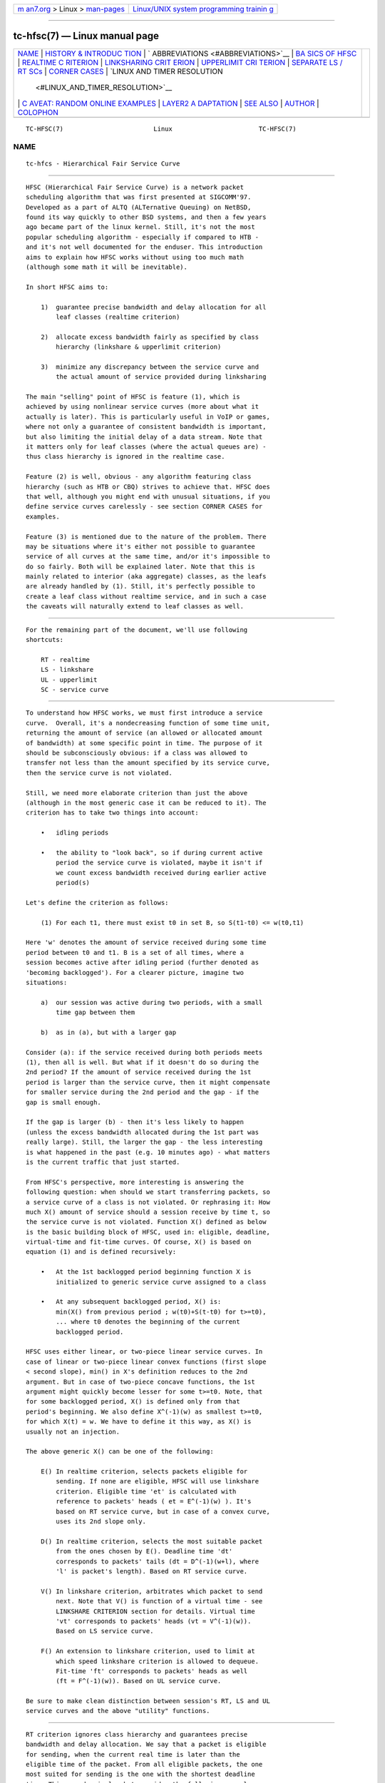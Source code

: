 .. container:: page-top

.. container:: nav-bar

   +----------------------------------+----------------------------------+
   | `m                               | `Linux/UNIX system programming   |
   | an7.org <../../../index.html>`__ | trainin                          |
   | > Linux >                        | g <http://man7.org/training/>`__ |
   | `man-pages <../index.html>`__    |                                  |
   +----------------------------------+----------------------------------+

--------------

tc-hfsc(7) — Linux manual page
==============================

+-----------------------------------+-----------------------------------+
| `NAME <#NAME>`__ \|               |                                   |
| `HISTORY & INTRODUC               |                                   |
| TION <#HISTORY_&_INTRODUCTION>`__ |                                   |
| \|                                |                                   |
| `                                 |                                   |
| ABBREVIATIONS <#ABBREVIATIONS>`__ |                                   |
| \|                                |                                   |
| `BA                               |                                   |
| SICS OF HFSC <#BASICS_OF_HFSC>`__ |                                   |
| \|                                |                                   |
| `REALTIME C                       |                                   |
| RITERION <#REALTIME_CRITERION>`__ |                                   |
| \|                                |                                   |
| `LINKSHARING CRIT                 |                                   |
| ERION <#LINKSHARING_CRITERION>`__ |                                   |
| \|                                |                                   |
| `UPPERLIMIT CRI                   |                                   |
| TERION <#UPPERLIMIT_CRITERION>`__ |                                   |
| \|                                |                                   |
| `SEPARATE LS /                    |                                   |
| RT SCs <#SEPARATE_LS_/_RT_SCs>`__ |                                   |
| \|                                |                                   |
| `CORNER CASES <#CORNER_CASES>`__  |                                   |
| \|                                |                                   |
| `LINUX AND TIMER RESOLUTION       |                                   |
|  <#LINUX_AND_TIMER_RESOLUTION>`__ |                                   |
| \|                                |                                   |
| `C                                |                                   |
| AVEAT: RANDOM ONLINE EXAMPLES <#C |                                   |
| AVEAT:_RANDOM_ONLINE_EXAMPLES>`__ |                                   |
| \|                                |                                   |
| `LAYER2 A                         |                                   |
| DAPTATION <#LAYER2_ADAPTATION>`__ |                                   |
| \| `SEE ALSO <#SEE_ALSO>`__ \|    |                                   |
| `AUTHOR <#AUTHOR>`__ \|           |                                   |
| `COLOPHON <#COLOPHON>`__          |                                   |
+-----------------------------------+-----------------------------------+
| .. container:: man-search-box     |                                   |
+-----------------------------------+-----------------------------------+

::

   TC-HFSC(7)                        Linux                       TC-HFSC(7)

NAME
-------------------------------------------------

::

          tc-hfcs - Hierarchical Fair Service Curve


-------------------------------------------------------------------------------------

::

          HFSC (Hierarchical Fair Service Curve) is a network packet
          scheduling algorithm that was first presented at SIGCOMM'97.
          Developed as a part of ALTQ (ALTernative Queuing) on NetBSD,
          found its way quickly to other BSD systems, and then a few years
          ago became part of the linux kernel. Still, it's not the most
          popular scheduling algorithm - especially if compared to HTB -
          and it's not well documented for the enduser. This introduction
          aims to explain how HFSC works without using too much math
          (although some math it will be inevitable).

          In short HFSC aims to:

              1)  guarantee precise bandwidth and delay allocation for all
                  leaf classes (realtime criterion)

              2)  allocate excess bandwidth fairly as specified by class
                  hierarchy (linkshare & upperlimit criterion)

              3)  minimize any discrepancy between the service curve and
                  the actual amount of service provided during linksharing

          The main "selling" point of HFSC is feature (1), which is
          achieved by using nonlinear service curves (more about what it
          actually is later). This is particularly useful in VoIP or games,
          where not only a guarantee of consistent bandwidth is important,
          but also limiting the initial delay of a data stream. Note that
          it matters only for leaf classes (where the actual queues are) -
          thus class hierarchy is ignored in the realtime case.

          Feature (2) is well, obvious - any algorithm featuring class
          hierarchy (such as HTB or CBQ) strives to achieve that. HFSC does
          that well, although you might end with unusual situations, if you
          define service curves carelessly - see section CORNER CASES for
          examples.

          Feature (3) is mentioned due to the nature of the problem. There
          may be situations where it's either not possible to guarantee
          service of all curves at the same time, and/or it's impossible to
          do so fairly. Both will be explained later. Note that this is
          mainly related to interior (aka aggregate) classes, as the leafs
          are already handled by (1). Still, it's perfectly possible to
          create a leaf class without realtime service, and in such a case
          the caveats will naturally extend to leaf classes as well.


-------------------------------------------------------------------

::

          For the remaining part of the document, we'll use following
          shortcuts:

              RT - realtime
              LS - linkshare
              UL - upperlimit
              SC - service curve


---------------------------------------------------------------------

::

          To understand how HFSC works, we must first introduce a service
          curve.  Overall, it's a nondecreasing function of some time unit,
          returning the amount of service (an allowed or allocated amount
          of bandwidth) at some specific point in time. The purpose of it
          should be subconsciously obvious: if a class was allowed to
          transfer not less than the amount specified by its service curve,
          then the service curve is not violated.

          Still, we need more elaborate criterion than just the above
          (although in the most generic case it can be reduced to it). The
          criterion has to take two things into account:

              •   idling periods

              •   the ability to "look back", so if during current active
                  period the service curve is violated, maybe it isn't if
                  we count excess bandwidth received during earlier active
                  period(s)

          Let's define the criterion as follows:

              (1) For each t1, there must exist t0 in set B, so S(t1-t0) <= w(t0,t1)

          Here 'w' denotes the amount of service received during some time
          period between t0 and t1. B is a set of all times, where a
          session becomes active after idling period (further denoted as
          'becoming backlogged'). For a clearer picture, imagine two
          situations:

              a)  our session was active during two periods, with a small
                  time gap between them

              b)  as in (a), but with a larger gap

          Consider (a): if the service received during both periods meets
          (1), then all is well. But what if it doesn't do so during the
          2nd period? If the amount of service received during the 1st
          period is larger than the service curve, then it might compensate
          for smaller service during the 2nd period and the gap - if the
          gap is small enough.

          If the gap is larger (b) - then it's less likely to happen
          (unless the excess bandwidth allocated during the 1st part was
          really large). Still, the larger the gap - the less interesting
          is what happened in the past (e.g. 10 minutes ago) - what matters
          is the current traffic that just started.

          From HFSC's perspective, more interesting is answering the
          following question: when should we start transferring packets, so
          a service curve of a class is not violated. Or rephrasing it: How
          much X() amount of service should a session receive by time t, so
          the service curve is not violated. Function X() defined as below
          is the basic building block of HFSC, used in: eligible, deadline,
          virtual-time and fit-time curves. Of course, X() is based on
          equation (1) and is defined recursively:

              •   At the 1st backlogged period beginning function X is
                  initialized to generic service curve assigned to a class

              •   At any subsequent backlogged period, X() is:
                  min(X() from previous period ; w(t0)+S(t-t0) for t>=t0),
                  ... where t0 denotes the beginning of the current
                  backlogged period.

          HFSC uses either linear, or two-piece linear service curves. In
          case of linear or two-piece linear convex functions (first slope
          < second slope), min() in X's definition reduces to the 2nd
          argument. But in case of two-piece concave functions, the 1st
          argument might quickly become lesser for some t>=t0. Note, that
          for some backlogged period, X() is defined only from that
          period's beginning. We also define X^(-1)(w) as smallest t>=t0,
          for which X(t) = w. We have to define it this way, as X() is
          usually not an injection.

          The above generic X() can be one of the following:

              E() In realtime criterion, selects packets eligible for
                  sending. If none are eligible, HFSC will use linkshare
                  criterion. Eligible time 'et' is calculated with
                  reference to packets' heads ( et = E^(-1)(w) ). It's
                  based on RT service curve, but in case of a convex curve,
                  uses its 2nd slope only.

              D() In realtime criterion, selects the most suitable packet
                  from the ones chosen by E(). Deadline time 'dt'
                  corresponds to packets' tails (dt = D^(-1)(w+l), where
                  'l' is packet's length). Based on RT service curve.

              V() In linkshare criterion, arbitrates which packet to send
                  next. Note that V() is function of a virtual time - see
                  LINKSHARE CRITERION section for details. Virtual time
                  'vt' corresponds to packets' heads (vt = V^(-1)(w)).
                  Based on LS service curve.

              F() An extension to linkshare criterion, used to limit at
                  which speed linkshare criterion is allowed to dequeue.
                  Fit-time 'ft' corresponds to packets' heads as well
                  (ft = F^(-1)(w)). Based on UL service curve.

          Be sure to make clean distinction between session's RT, LS and UL
          service curves and the above "utility" functions.


-----------------------------------------------------------------------------

::

          RT criterion ignores class hierarchy and guarantees precise
          bandwidth and delay allocation. We say that a packet is eligible
          for sending, when the current real time is later than the
          eligible time of the packet. From all eligible packets, the one
          most suited for sending is the one with the shortest deadline
          time. This sounds simple, but consider the following example:

          Interface 10Mbit, two classes, both with two-piece linear service
          curves:

              •   1st class - 2Mbit for 100ms, then 7Mbit (convex - 1st
                  slope < 2nd slope)

              •   2nd class - 7Mbit for 100ms, then 2Mbit (concave - 1st
                  slope > 2nd slope)

          Assume for a moment, that we only use D() for both finding
          eligible packets, and choosing the most fitting one, thus
          eligible time would be computed as D^(-1)(w) and deadline time
          would be computed as D^(-1)(w+l). If the 2nd class starts sending
          packets 1 second after the 1st class, it's of course impossible
          to guarantee 14Mbit, as the interface capability is only 10Mbit.
          The only workaround in this scenario is to allow the 1st class to
          send the packets earlier that would normally be allowed. That's
          where separate E() comes to help. Putting all the math aside (see
          HFSC paper for details), E() for RT concave service curve is just
          like D(), but for the RT convex service curve - it's constructed
          using only RT service curve's 2nd slope (in our example
           7Mbit).

          The effect of such E() - packets will be sent earlier, and at the
          same time D() will be updated - so the current deadline time
          calculated from it will be later. Thus, when the 2nd class starts
          sending packets later, both the 1st and the 2nd class will be
          eligible, but the 2nd session's deadline time will be smaller and
          its packets will be sent first. When the 1st class becomes idle
          at some later point, the 2nd class will be able to "buffer" up
          again for later active period of the 1st class.

          A short remark - in a situation, where the total amount of
          bandwidth available on the interface is larger than the allocated
          total realtime parts (imagine a 10 Mbit interface, but
          1Mbit/2Mbit and 2Mbit/1Mbit classes), the sole speed of the
          interface could suffice to guarantee the times.

          Important part of RT criterion is that apart from updating its
          D() and E(), also V() used by LS criterion is updated. Generally
          the RT criterion is secondary to LS one, and used only if there's
          a risk of violating precise realtime requirements. Still, the
          "participation" in bandwidth distributed by LS criterion is
          there, so V() has to be updated along the way. LS criterion can
          than properly compensate for non-ideal fair sharing situation,
          caused by RT scheduling. If you use UL service curve its F() will
          be updated as well (UL service curve is an extension to LS one -
          see UPPERLIMIT CRITERION section).

          Anyway - careless specification of LS and RT service curves can
          lead to potentially undesired situations (see CORNER CASES for
          examples). This wasn't the case in HFSC paper where LS and RT
          service curves couldn't be specified separately.


-----------------------------------------------------------------------------------

::

          LS criterion's task is to distribute bandwidth according to
          specified class hierarchy. Contrary to RT criterion, there're no
          comparisons between current real time and virtual time - the
          decision is based solely on direct comparison of virtual times of
          all active subclasses - the one with the smallest vt wins and
          gets scheduled. One immediate conclusion from this fact is that
          absolute values don't matter - only ratios between them (so for
          example, two children classes with simple linear 1Mbit service
          curves will get the same treatment from LS criterion's
          perspective, as if they were 5Mbit). The other conclusion is,
          that in perfectly fluid system with linear curves, all virtual
          times across whole class hierarchy would be equal.

          Why is VC defined in term of virtual time (and what is it)?

          Imagine an example: class A with two children - A1 and A2, both
          with let's say 10Mbit SCs. If A2 is idle, A1 receives all the
          bandwidth of A (and update its V() in the process). When A2
          becomes active, A1's virtual time is already far later than A2's
          one. Considering the type of decision made by LS criterion, A1
          would become idle for a long time. We can workaround this
          situation by adjusting virtual time of the class becoming active
          - we do that by getting such time "up to date". HFSC uses a mean
          of the smallest and the biggest virtual time of currently active
          children fit for sending. As it's not real time anymore
          (excluding trivial case of situation where all classes become
          active at the same time, and never become idle), it's called
          virtual time.

          Such approach has its price though. The problem is analogous to
          what was presented in previous section and is caused by
          non-linearity of service curves:

          1)  either it's impossible to guarantee service curves and
              satisfy fairness during certain time periods:

              Recall the example from RT section, slightly modified (with
              3Mbit slopes instead of 2Mbit ones):

              •   1st class - 3Mbit for 100ms, then 7Mbit (convex - 1st
                  slope < 2nd slope)

              •   2nd class - 7Mbit for 100ms, then 3Mbit (concave - 1st
                  slope > 2nd slope)

              They sum up nicely to 10Mbit - the interface's capacity. But
              if we wanted to only use LS for guarantees and fairness - it
              simply won't work. In LS context, only V() is used for making
              decision which class to schedule. If the 2nd class becomes
              active when the 1st one is in its second slope, the fairness
              will be preserved - ratio will be 1:1 (7Mbit:7Mbit), but LS
              itself is of course unable to guarantee the absolute values
              themselves - as it would have to go beyond of what the
              interface is capable of.

          2)  and/or it's impossible to guarantee service curves of all
              classes at the same time [fairly or not]:

              This is similar to the above case, but a bit more subtle. We
              will consider two subtrees, arbitrated by their common (root
              here) parent:

              R (root) - 10Mbit

              A  - 7Mbit, then 3Mbit
              A1 - 5Mbit, then 2Mbit
              A2 - 2Mbit, then 1Mbit

              B  - 3Mbit, then 7Mbit

              R arbitrates between left subtree (A) and right (B). Assume
              that A2 and B are constantly backlogged, and at some later
              point A1 becomes backlogged (when all other classes are in
              their 2nd linear part).

              What happens now? B (choice made by R) will always get 7 Mbit
              as R is only (obviously) concerned with the ratio between its
              direct children. Thus A subtree gets 3Mbit, but its children
              would want (at the point when A1 became backlogged) 5Mbit +
              1Mbit. That's of course impossible, as they can only get
              3Mbit due to interface limitation.

              In the left subtree - we have the same situation as
              previously (fair split between A1 and A2, but violated
              guarantees), but in the whole tree - there's no fairness (B
              got 7Mbit, but A1 and A2 have to fit together in 3Mbit) and
              there's no guarantees for all classes (only B got what it
              wanted). Even if we violated fairness in the A subtree and
              set A2's service curve to 0, A1 would still not get the
              required bandwidth.


---------------------------------------------------------------------------------

::

          UL criterion is an extensions to LS one, that permits sending
          packets only if current real time is later than fit-time ('ft').
          So the modified LS criterion becomes: choose the smallest virtual
          time from all active children, such that fit-time < current real
          time also holds. Fit-time is calculated from F(), which is based
          on UL service curve. As you can see, its role is kinda similar to
          E() used in RT criterion. Also, for obvious reasons - you can't
          specify UL service curve without LS one.

          The main purpose of the UL service curve is to limit HFSC to
          bandwidth available on the upstream router (think adsl home
          modem/router, and linux server as NAT/firewall/etc. with 100Mbit+
          connection to mentioned modem/router).  Typically, it's used to
          create a single class directly under root, setting a linear UL
          service curve to available bandwidth - and then creating your
          class structure from that class downwards. Of course, you're free
          to add a UL service curve (linear or not) to any class with LS
          criterion.

          An important part about the UL service curve is that whenever at
          some point in time a class doesn't qualify for linksharing due to
          its fit-time, the next time it does qualify it will update its
          virtual time to the smallest virtual time of all active children
          fit for linksharing. This way, one of the main things the LS
          criterion tries to achieve - equality of all virtual times across
          whole hierarchy - is preserved (in perfectly fluid system with
          only linear curves, all virtual times would be equal).

          Without that, 'vt' would lag behind other virtual times, and
          could cause problems. Consider an interface with a capacity of
          10Mbit, and the following leaf classes (just in case you're
          skipping this text quickly - this example shows behavior that
          doesn't happen):

          A - ls 5.0Mbit
          B - ls 2.5Mbit
          C - ls 2.5Mbit, ul 2.5Mbit

          If B was idle, while A and C were constantly backlogged, A and C
          would normally (as far as LS criterion is concerned) divide
          bandwidth in 2:1 ratio. But due to UL service curve in place, C
          would get at most 2.5Mbit, and A would get the remaining 7.5Mbit.
          The longer the backlogged period, the more the virtual times of A
          and C would drift apart. If B became backlogged at some later
          point in time, its virtual time would be set to
          (A's vt + C's vt)/2, thus blocking A from sending any traffic
          until B's virtual time catches up with A.


---------------------------------------------------------------------------------

::

          Another difference from the original HFSC paper is that RT and LS
          SCs can be specified separately. Moreover, leaf classes are
          allowed to have only either RT SC or LS SC. For interior classes,
          only LS SCs make sense: any RT SC will be ignored.


-----------------------------------------------------------------

::

          Separate service curves for LS and RT criteria can lead to
          certain traps that come from "fighting" between ideal linksharing
          and enforced realtime guarantees. Those situations didn't exist
          in original HFSC paper, where specifying separate LS / RT service
          curves was not discussed.

          Consider an interface with a 10Mbit capacity, with the following
          leaf classes:

          A - ls 5.0Mbit, rt 8Mbit
          B - ls 2.5Mbit
          C - ls 2.5Mbit

          Imagine A and C are constantly backlogged. As B is idle, A and C
          would divide bandwidth in 2:1 ratio, considering LS service curve
          (so in theory - 6.66 and 3.33). Alas RT criterion takes priority,
          so A will get 8Mbit and LS will be able to compensate class C for
          only 2 Mbit - this will cause discrepancy between virtual times
          of A and C.

          Assume this situation lasts for a long time with no idle periods,
          and suddenly B becomes active. B's virtual time will be updated
          to (A's vt + C's vt)/2, effectively landing in the middle between
          A's and C's virtual time. The effect - B, having no RT
          guarantees, will be punished and will not be allowed to transfer
          until C's virtual time catches up.

          If the interface had a higher capacity, for example 100Mbit, this
          example would behave perfectly fine though.

          Let's look a bit closer at the above example - it "cleverly"
          invalidates one of the basic things LS criterion tries to achieve
          - equality of all virtual times across class hierarchy. Leaf
          classes without RT service curves are literally left to their own
          fate (governed by messed up virtual times).

          Also, it doesn't make much sense. Class A will always be
          guaranteed up to 8Mbit, and this is more than any absolute
          bandwidth that could happen from its LS criterion (excluding
          trivial case of only A being active). If the bandwidth taken by A
          is smaller than absolute value from LS criterion, the unused part
          will be automatically assigned to other active classes (as A has
          idling periods in such case). The only "advantage" is, that even
          in case of low bandwidth on average, bursts would be handled at
          the speed defined by RT criterion. Still, if extra speed is
          needed (e.g. due to latency), non linear service curves should be
          used in such case.

          In the other words: the LS criterion is meaningless in the above
          example.

          You can quickly "workaround" it by making sure each leaf class
          has RT service curve assigned (thus guaranteeing all of them will
          get some bandwidth), but it doesn't make it any more valid.

          Keep in mind - if you use nonlinear curves and irregularities
          explained above happen only in the first segment, then there's
          little wrong with "overusing" RT curve a bit:

          A - ls 5.0Mbit, rt 9Mbit/30ms, then 1Mbit
          B - ls 2.5Mbit
          C - ls 2.5Mbit

          Here, the vt of A will "spike" in the initial period, but then A
          will never get more than 1Mbit until B & C catch up. Then
          everything will be back to normal.


---------------------------------------------------------------------------------------------

::

          In certain situations, the scheduler can throttle itself and
          setup so called watchdog to wakeup dequeue function at some time
          later. In case of HFSC it happens when for example no packet is
          eligible for scheduling, and UL service curve is used to limit
          the speed at which LS criterion is allowed to dequeue packets.
          It's called throttling, and accuracy of it is dependent on how
          the kernel is compiled.

          There're 3 important options in modern kernels, as far as timers'
          resolution goes: 'tickless system', 'high resolution timer
          support' and 'timer frequency'.

          If you have 'tickless system' enabled, then the timer interrupt
          will trigger as slowly as possible, but each time a scheduler
          throttles itself (or any other part of the kernel needs better
          accuracy), the rate will be increased as needed / possible. The
          ceiling is either 'timer frequency' if 'high resolution timer
          support' is not available or not compiled in, or it's hardware
          dependent and can go far beyond the highest 'timer frequency'
          setting available.

          If 'tickless system' is not enabled, the timer will trigger at a
          fixed rate specified by 'timer frequency' - regardless if high
          resolution timers are or aren't available.

          This is important to keep those settings in mind, as in scenario
          like: no tickless, no HR timers, frequency set to 100hz -
          throttling accuracy would be at 10ms. It doesn't automatically
          mean you would be limited to ~0.8Mbit/s (assuming packets at
          ~1KB) - as long as your queues are prepared to cover for timer
          inaccuracy. Of course, in case of e.g. locally generated UDP
          traffic - appropriate socket size is needed as well. Short
          example to make it more understandable (assume hardcore
          anti-schedule settings - HZ=100, no HR timers, no tickless):

          tc qdisc add dev eth0 root handle 1:0 hfsc default 1
          tc class add dev eth0 parent 1:0 classid 1:1 hfsc rt m2 10Mbit

          Assuming packet of ~1KB size and HZ=100, that averages to
          ~0.8Mbit - anything beyond it (e.g. the above example with
          specified rate over 10x larger) will require appropriate queuing
          and cause bursts every ~10 ms. As you can imagine, any HFSC's RT
          guarantees will be seriously invalidated by that.  Aforementioned
          example is mainly important if you deal with old hardware - as is
          particularly popular for home server chores. Even then, you can
          easily set HZ=1000 and have very accurate scheduling for typical
          adsl speeds.

          Anything modern (apic or even hpet msi based timers + 'tickless
          system') will provide enough accuracy for superb 1Gbit
          scheduling. For example, on one of my cheap dual-core AMD boards
          I have the following settings:

          tc qdisc add dev eth0 parent root handle 1:0 hfsc default 1
          tc class add dev eth0 parent 1:0 classid 1:1 hfsc rt m2 300mbit

          And a simple:

          nc -u dst.host.com 54321 </dev/zero
          nc -l -p 54321 >/dev/null

          ...will yield the following effects over a period of ~10 seconds
          (taken from /proc/interrupts):

          319: 42124229   0  HPET_MSI-edge  hpet2 (before)
          319: 42436214   0  HPET_MSI-edge  hpet2 (after 10s.)

          That's roughly 31000/s. Now compare it with HZ=1000 setting. The
          obvious drawback of it is that cpu load can be rather high with
          servicing that many timer interrupts. The example with 300Mbit RT
          service curve on 1Gbit link is particularly ugly, as it requires
          a lot of throttling with minuscule delays.

          Also note that it's just an example showing the capabilities of
          current hardware.  The above example (essentially a 300Mbit TBF
          emulator) is pointless on an internal interface to begin with:
          you will pretty much always want a regular LS service curve
          there, and in such a scenario HFSC simply doesn't throttle at
          all.

          300Mbit RT service curve (selected columns from mpstat -P ALL 1):

          10:56:43 PM  CPU  %sys     %irq   %soft   %idle
          10:56:44 PM  all  20.10    6.53   34.67   37.19
          10:56:44 PM    0  35.00    0.00   63.00    0.00
          10:56:44 PM    1   4.95   12.87    6.93   73.27

          So, in the rare case you need those speeds with only a RT service
          curve, or with a UL service curve: remember the drawbacks.


-----------------------------------------------------------------------------------------------------

::

          For reasons unknown (though well guessed), many examples you can
          google love to overuse UL criterion and stuff it in every node
          possible. This makes no sense and works against what HFSC tries
          to do (and does pretty damn well). Use UL where it makes sense:
          on the uppermost node to match upstream router's uplink capacity.
          Or in special cases, such as testing (limit certain subtree to
          some speed), or customers that must never get more than certain
          speed. In the last case you can usually achieve the same by just
          using a RT criterion without LS+UL on leaf nodes.

          As for the router case - remember it's good to differentiate
          between "traffic to router" (remote console, web config, etc.)
          and "outgoing traffic", so for example:

          tc qdisc add dev eth0 root handle 1:0 hfsc default 0x8002
          tc class add dev eth0 parent 1:0 classid 1:999 hfsc rt m2 50Mbit
          tc class add dev eth0 parent 1:0 classid 1:1 hfsc ls m2 2Mbit ul m2 2Mbit

          ... so "internet" tree under 1:1 and "router itself" as 1:999


---------------------------------------------------------------------------

::

          Please refer to tc-stab(8)


---------------------------------------------------------

::

          tc(8), tc-hfsc(8), tc-stab(8)

          Please direct bugreports and patches to: <netdev@vger.kernel.org>


-----------------------------------------------------

::

          Manpage created by Michal Soltys (soltys@ziu.info)

COLOPHON
---------------------------------------------------------

::

          This page is part of the iproute2 (utilities for controlling
          TCP/IP networking and traffic) project.  Information about the
          project can be found at 
          ⟨http://www.linuxfoundation.org/collaborate/workgroups/networking/iproute2⟩.
          If you have a bug report for this manual page, send it to
          netdev@vger.kernel.org, shemminger@osdl.org.  This page was
          obtained from the project's upstream Git repository
          ⟨https://git.kernel.org/pub/scm/network/iproute2/iproute2.git⟩ on
          2021-08-27.  (At that time, the date of the most recent commit
          that was found in the repository was 2021-08-18.)  If you
          discover any rendering problems in this HTML version of the page,
          or you believe there is a better or more up-to-date source for
          the page, or you have corrections or improvements to the
          information in this COLOPHON (which is not part of the original
          manual page), send a mail to man-pages@man7.org

   iproute2                     31 October 2011                  TC-HFSC(7)

--------------

Pages that refer to this page: `tc(8) <../man8/tc.8.html>`__, 
`tc-hfsc(8) <../man8/tc-hfsc.8.html>`__, 
`tc-stab(8) <../man8/tc-stab.8.html>`__

--------------

--------------

.. container:: footer

   +-----------------------+-----------------------+-----------------------+
   | HTML rendering        |                       | |Cover of TLPI|       |
   | created 2021-08-27 by |                       |                       |
   | `Michael              |                       |                       |
   | Ker                   |                       |                       |
   | risk <https://man7.or |                       |                       |
   | g/mtk/index.html>`__, |                       |                       |
   | author of `The Linux  |                       |                       |
   | Programming           |                       |                       |
   | Interface <https:     |                       |                       |
   | //man7.org/tlpi/>`__, |                       |                       |
   | maintainer of the     |                       |                       |
   | `Linux man-pages      |                       |                       |
   | project <             |                       |                       |
   | https://www.kernel.or |                       |                       |
   | g/doc/man-pages/>`__. |                       |                       |
   |                       |                       |                       |
   | For details of        |                       |                       |
   | in-depth **Linux/UNIX |                       |                       |
   | system programming    |                       |                       |
   | training courses**    |                       |                       |
   | that I teach, look    |                       |                       |
   | `here <https://ma     |                       |                       |
   | n7.org/training/>`__. |                       |                       |
   |                       |                       |                       |
   | Hosting by `jambit    |                       |                       |
   | GmbH                  |                       |                       |
   | <https://www.jambit.c |                       |                       |
   | om/index_en.html>`__. |                       |                       |
   +-----------------------+-----------------------+-----------------------+

--------------

.. container:: statcounter

   |Web Analytics Made Easy - StatCounter|

.. |Cover of TLPI| image:: https://man7.org/tlpi/cover/TLPI-front-cover-vsmall.png
   :target: https://man7.org/tlpi/
.. |Web Analytics Made Easy - StatCounter| image:: https://c.statcounter.com/7422636/0/9b6714ff/1/
   :class: statcounter
   :target: https://statcounter.com/
